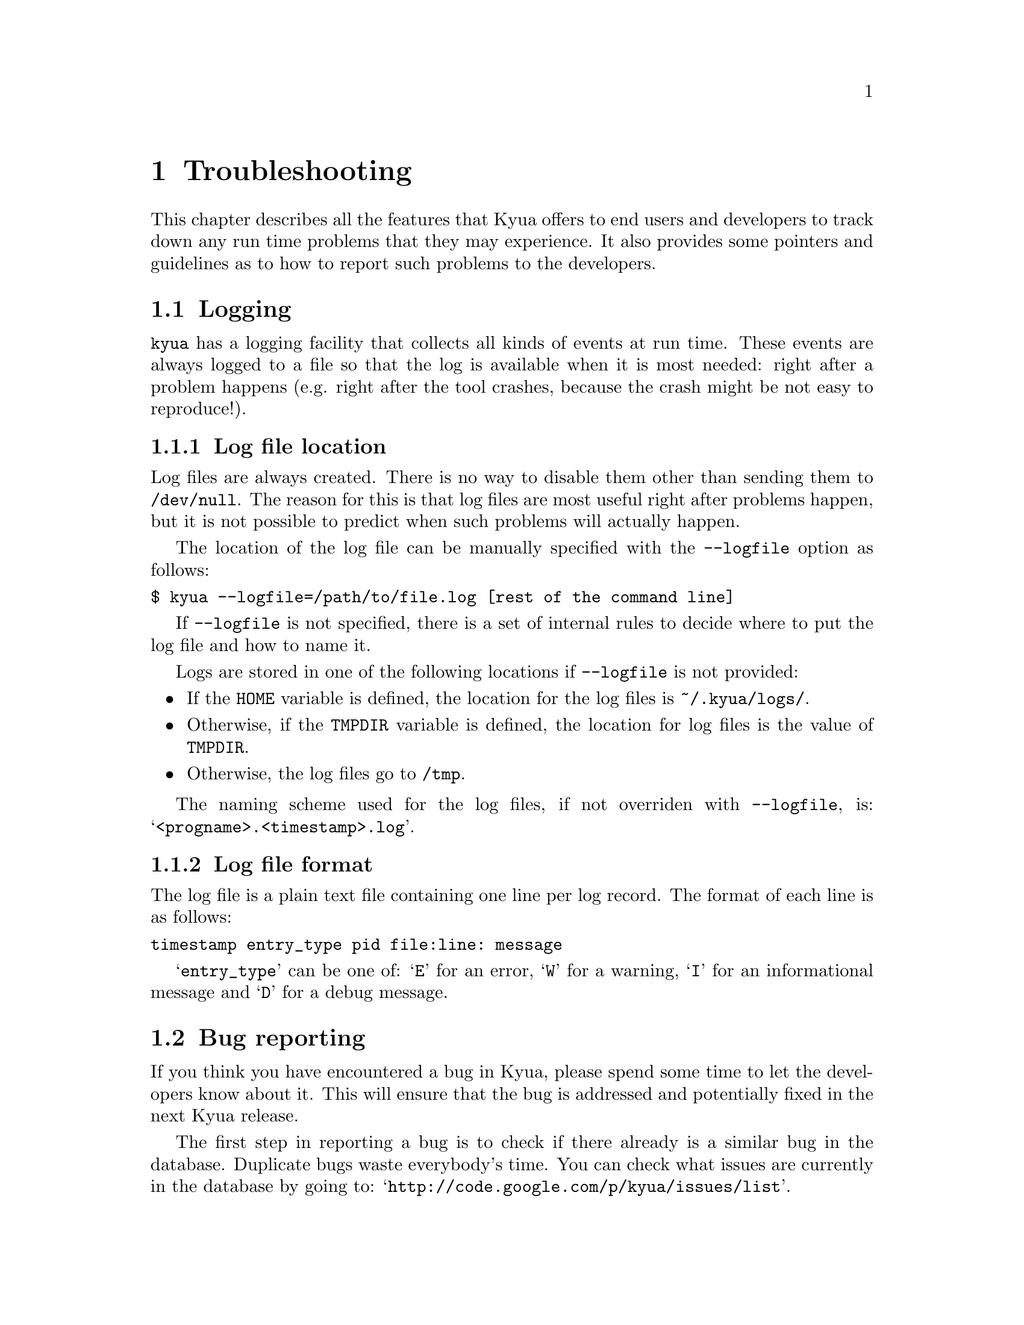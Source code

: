 @c Copyright 2011 Google Inc.
@c All rights reserved.
@c
@c Redistribution and use in source and binary forms, with or without
@c modification, are permitted provided that the following conditions are
@c met:
@c
@c * Redistributions of source code must retain the above copyright
@c   notice, this list of conditions and the following disclaimer.
@c * Redistributions in binary form must reproduce the above copyright
@c   notice, this list of conditions and the following disclaimer in the
@c   documentation and/or other materials provided with the distribution.
@c * Neither the name of Google Inc. nor the names of its contributors
@c   may be used to endorse or promote products derived from this software
@c   without specific prior written permission.
@c
@c THIS SOFTWARE IS PROVIDED BY THE COPYRIGHT HOLDERS AND CONTRIBUTORS
@c "AS IS" AND ANY EXPRESS OR IMPLIED WARRANTIES, INCLUDING, BUT NOT
@c LIMITED TO, THE IMPLIED WARRANTIES OF MERCHANTABILITY AND FITNESS FOR
@c A PARTICULAR PURPOSE ARE DISCLAIMED. IN NO EVENT SHALL THE COPYRIGHT
@c OWNER OR CONTRIBUTORS BE LIABLE FOR ANY DIRECT, INDIRECT, INCIDENTAL,
@c SPECIAL, EXEMPLARY, OR CONSEQUENTIAL DAMAGES (INCLUDING, BUT NOT
@c LIMITED TO, PROCUREMENT OF SUBSTITUTE GOODS OR SERVICES; LOSS OF USE,
@c DATA, OR PROFITS; OR BUSINESS INTERRUPTION) HOWEVER CAUSED AND ON ANY
@c THEORY OF LIABILITY, WHETHER IN CONTRACT, STRICT LIABILITY, OR TORT
@c (INCLUDING NEGLIGENCE OR OTHERWISE) ARISING IN ANY WAY OUT OF THE USE
@c OF THIS SOFTWARE, EVEN IF ADVISED OF THE POSSIBILITY OF SUCH DAMAGE.

@node Troubleshooting
@chapter Troubleshooting

@cindex troubleshooting
@cindex debugging

This chapter describes all the features that Kyua offers to end users
and developers to track down any run time problems that they may
experience.  It also provides some pointers and guidelines as to how
to report such problems to the developers.

@menu
* Logging:: Gathering a runtime trace of the execution of Kyua.
* Bug reporting:: How and where to report bugs.
@end menu

@node Logging
@section Logging

@cindex logging

@command{kyua} has a logging facility that collects all kinds of
events at run time.  These events are always logged to a file so that
the log is available when it is most needed: right after a problem
happens (e.g. right after the tool crashes, because the crash might be
not easy to reproduce!).

@menu
* Log file location:: Default location and the @option{--logfile} option.
* Log file format:: Description of the contents of log files.
@end menu

@node Log file location
@subsection Log file location

Log files are always created.  There is no way to disable them other
than sending them to @file{/dev/null}.  The reason for this is that
log files are most useful right after problems happen, but it is not
possible to predict when such problems will actually happen.

@cindex --logfile
The location of the log file can be manually specified with the
@option{--logfile} option as follows:

@verbatim
$ kyua --logfile=/path/to/file.log [rest of the command line]
@end verbatim

If @option{--logfile} is not specified, there is a set of internal
rules to decide where to put the log file and how to name it.

Logs are stored in one of the following locations if
@option{--logfile} is not provided:

@itemize
@item
If the @env{HOME} variable is defined, the location for the log
files is @file{~/.kyua/logs/}.
@item
Otherwise, if the @env{TMPDIR} variable is defined, the location for
log files is the value of @env{TMPDIR}.
@item
Otherwise, the log files go to @file{/tmp}.
@end itemize

The naming scheme used for the log files, if not overriden with
@option{--logfile}, is: @samp{<progname>.<timestamp>.log}.

@node Log file format
@subsection Log file format

The log file is a plain text file containing one line per log record.
The format of each line is as follows:

@cindex log format
@verbatim
timestamp entry_type pid file:line: message
@end verbatim

@samp{entry_type} can be one of: @samp{E} for an error, @samp{W} for a
warning, @samp{I} for an informational message and @samp{D} for a
debug message.

@node Bug reporting
@section Bug reporting

@cindex bug report
@cindex reporting a bug

If you think you have encountered a bug in Kyua, please spend some
time to let the developers know about it.  This will ensure that the
bug is addressed and potentially fixed in the next Kyua release.

The first step in reporting a bug is to check if there already is a
similar bug in the database.  Duplicate bugs waste everybody's time.
You can check what issues are currently in the database by going to:
@indicateurl{http://code.google.com/p/kyua/issues/list}.

If there is no existing issue that describes an issue similar to the
one you are experiencing, you can open a new one by visiting
@indicateurl{http://code.google.com/p/kyua/issues/entry}.

When doing so, please include as much detail as possible.  Among other
things, explain what system you are running Kyua on, what were you
trying to do, what exact messages you saw on the screen, how did you
expect the program to behave, etc.

Also, please include a copy of the log file corresponding to the
problem you are experiencing.  Unless you have changed the location of
the log files, you can most likely find them in @file{~/.kyua/logs/};
see @ref{Log file location}.
